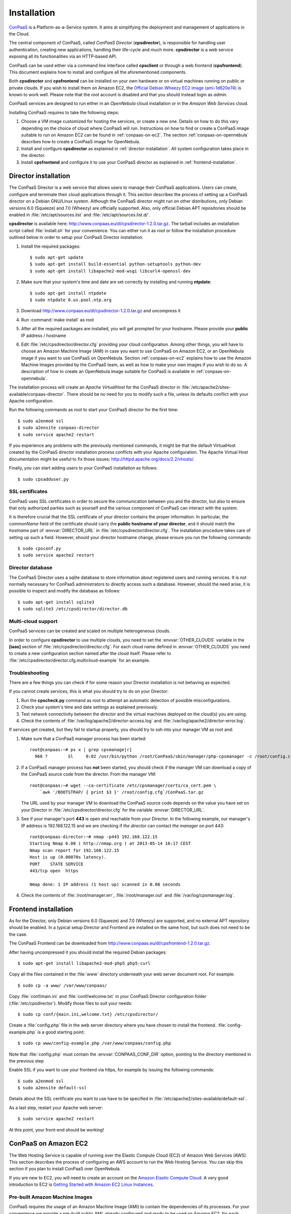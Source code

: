 ============
Installation 
============
ConPaaS_ is a Platform-as-a-Service system. It aims at simplifying the
deployment and management of applications in the Cloud.  

The central component of ConPaaS, called *ConPaaS Director* (**cpsdirector**),
is responsible for handling user authentication, creating new applications,
handling their life-cycle and much more. **cpsdirector** is a web service
exposing all its functionalities via an HTTP-based API.

ConPaaS can be used either via a command line interface called **cpsclient** or
through a web frontend (**cpsfrontend**). This document explains how to install
and configure all the aforementioned components.

.. _ConPaaS: http://www.conpaas.eu
.. _Flask: http://flask.pocoo.org/

Both **cpsdirector** and **cpsfrontend** can be installed on your own hardware
or on virtual machines running on public or private clouds. If you wish to
install them on Amazon EC2, the `Official Debian Wheezy EC2 image
(ami-1d620e74)`_ is known to work well. Please note that the *root* account is
disabled and that you should instead login as *admin*.

.. _Official Debian Wheezy EC2 image (ami-1d620e74): https://console.aws.amazon.com/ec2/v2/home?region=us-east-1#Images:filter=all-images;platform=all-platforms;visibility=public-images;search=ami-1d620e74

ConPaaS services are designed to run either in an `OpenNebula` cloud
installation or in the `Amazon Web Services` cloud.

Installing ConPaaS requires to take the following steps:

#. Choose a VM image customized for hosting the services, or create a
   new one. Details on how to do this vary depending on the choice of cloud
   where ConPaaS will run. Instructions on how to find or create a ConPaaS image
   suitable to run on Amazon EC2 can be found in :ref:`conpaas-on-ec2`.
   The section :ref:`conpaas-on-opennebula` describes how to create a ConPaaS
   image for OpenNebula.

#. Install and configure **cpsdirector** as explained in
   :ref:`director-installation`. All system configuration takes place in the
   director. 

#. Install **cpsfrontend** and configure it to use your ConPaaS
   director as explained in :ref:`frontend-installation`.

.. _director-installation:

Director installation
=====================

The ConPaaS Director is a web service that allows users to manage their ConPaaS
applications. Users can create, configure and terminate their cloud
applications through it. This section describes the process of setting up a
ConPaaS director on a Debian GNU/Linux system. Although the ConPaaS director
might run on other distributions, only Debian versions 6.0 (Squeeze) and 7.0
(Wheezy) are officially supported. Also, only official Debian APT repositories
should be enabled in :file:`/etc/apt/sources.list` and
:file:`/etc/apt/sources.list.d/`. 

**cpsdirector** is available here:
http://www.conpaas.eu/dl/cpsdirector-1.2.0.tar.gz. The tarball includes an
installation script called :file:`install.sh` for your convenience. You can
either run it as root or follow the installation procedure outlined below in
order to setup your ConPaaS Director installation.

#. Install the required packages::

   $ sudo apt-get update
   $ sudo apt-get install build-essential python-setuptools python-dev 
   $ sudo apt-get install libapache2-mod-wsgi libcurl4-openssl-dev

#. Make sure that your system's time and date are set correctly by installing
   and running **ntpdate**::

   $ sudo apt-get install ntpdate
   $ sudo ntpdate 0.us.pool.ntp.org

#. Download http://www.conpaas.eu/dl/cpsdirector-1.2.0.tar.gz and
   uncompress it

#. Run :command:`make install` as root

#. After all the required packages are installed, you will get prompted for
   your hostname. Please provide your **public** IP address / hostname

#. Edit :file:`/etc/cpsdirector/director.cfg` providing your cloud
   configuration. Among other things, you will have to choose an Amazon
   Machine Image (AMI) in case you want to use ConPaaS on Amazon EC2, or
   an OpenNebula image if you want to use ConPaaS on OpenNebula.
   Section :ref:`conpaas-on-ec2` explains how to use the Amazon Machine Images
   provided by the ConPaaS team, as well as how to make your own images
   if you wish to do so. A description of how to create an OpenNebula
   image suitable for ConPaaS is available in :ref:`conpaas-on-opennebula`.

The installation process will create an `Apache VirtualHost` for the ConPaaS
director in :file:`/etc/apache2/sites-available/conpaas-director`. There should
be no need for you to modify such a file, unless its defaults conflict with
your Apache configuration.

Run the following commands as root to start your ConPaaS director for
the first time::

    $ sudo a2enmod ssl
    $ sudo a2ensite conpaas-director
    $ sudo service apache2 restart

If you experience any problems with the previously mentioned commands,
it might be that the default VirtualHost created by the ConPaaS director
installation process conflicts with your Apache configuration. The
Apache Virtual Host documentation might be useful to fix those issues:
http://httpd.apache.org/docs/2.2/vhosts/.

Finally, you can start adding users to your ConPaaS installation as follows::

    $ sudo cpsadduser.py

SSL certificates
----------------
ConPaaS uses SSL certificates in order to secure the communication
between you and the director, but also to ensure that only authorized
parties such as yourself and the various component of ConPaaS can
interact with the system.

It is therefore crucial that the SSL certificate of your director contains the
proper information. In particular, the `commonName` field of the certificate
should carry the **public hostname of your director**, and it should match the
*hostname* part of :envvar:`DIRECTOR_URL` in
:file:`/etc/cpsdirector/director.cfg`. The installation procedure takes care
of setting up such a field. However, should your director hostname change,
please ensure you run the following commands::

    $ sudo cpsconf.py
    $ sudo service apache2 restart

Director database
-----------------
The ConPaaS Director uses a sqlite database to store information about
registered users and running services. It is not normally necessary for
ConPaaS administrators to directly access such a database. However,
should the need arise, it is possible to inspect and modify the database
as follows::

    $ sudo apt-get install sqlite3
    $ sudo sqlite3 /etc/cpsdirector/director.db

Multi-cloud support
-------------------
ConPaaS services can be created and scaled on multiple heterogeneous clouds.

In order to configure **cpsdirector** to use multiple clouds, you need to set
the :envvar:`OTHER_CLOUDS` variable in the **[iaas]** section of
:file:`/etc/cpsdirector/director.cfg`. For each cloud name defined in
:envvar:`OTHER_CLOUDS` you need to create a new configuration section named
after the cloud itself. Please refer to
:file:`/etc/cpsdirector/director.cfg.multicloud-example` for an example.

Troubleshooting
---------------
There are a few things you can check if for some reason your Director
installation is not behaving as expected.

If you cannot create services, this is what you should try to do on your
Director:

1. Run the **cpscheck.py** command as root to attempt an automatic detection of
   possible misconfigurations.
2. Check your system's time and date settings as explained previously.
3. Test network connectivity between the director and the virtual machines
   deployed on the cloud(s) you are using.
4. Check the contents of :file:`/var/log/apache2/director-access.log` and
   :file:`/var/log/apache2/director-error.log`.

If services get created, but they fail to startup properly, you should try to
ssh into your manager VM as root and:

1. Make sure that a ConPaaS manager process has been started::

    root@conpaas:~# ps x | grep cpsmanage[r]
      968 ?        Sl     0:02 /usr/bin/python /root/ConPaaS/sbin/manager/php-cpsmanager -c /root/config.cfg -s 192.168.122.15
    
    
2. If a ConPaaS manager process has **not** been started, you should check if
   the manager VM can download a copy of the ConPaaS source code from the
   director. From the manager VM::

    root@conpaas:~# wget --ca-certificate /etc/cpsmanager/certs/ca_cert.pem \
        `awk '/BOOTSTRAP/ { print $3 }' /root/config.cfg`/ConPaaS.tar.gz

   The URL used by your manager VM to download the ConPaaS source code depends
   on the value you have set on your Director in
   :file:`/etc/cpsdirector/director.cfg` for the variable :envvar:`DIRECTOR_URL`.

3. See if your manager's port **443** is open *and* reachable from your
   Director. In the following example, our manager's IP address is 192.168.122.15
   and we are checking if *the director* can contact *the manager* on port 443::

    root@conpaas-director:~# nmap -p443 192.168.122.15
    Starting Nmap 6.00 ( http://nmap.org ) at 2013-05-14 16:17 CEST
    Nmap scan report for 192.168.122.15
    Host is up (0.00070s latency).
    PORT    STATE SERVICE
    443/tcp open  https

    Nmap done: 1 IP address (1 host up) scanned in 0.08 seconds

4. Check the contents of :file:`/root/manager.err`, :file:`/root/manager.out`
   and :file:`/var/log/cpsmanager.log`.

.. _frontend-installation:

Frontend installation
=====================
As for the Director, only Debian versions 6.0 (Squeeze) and 7.0 (Wheezy) are
supported, and no external APT repository should be enabled. In a typical setup
Director and Frontend are installed on the same host, but such does not need to
be the case.

The ConPaaS Frontend can be downloaded from
http://www.conpaas.eu/dl/cpsfrontend-1.2.0.tar.gz. 

After having uncompressed it you should install the required Debian packages::

   $ sudo apt-get install libapache2-mod-php5 php5-curl

Copy all the files contained in the :file:`www` directory underneath your web
server document root. For example::

   $ sudo cp -a www/ /var/www/conpaas/

Copy :file:`conf/main.ini` and :file:`conf/welcome.txt` in your ConPaaS
Director configuration folder (:file:`/etc/cpsdirector`). Modify those files to
suit your needs::

   $ sudo cp conf/{main.ini,welcome.txt} /etc/cpsdirector/

Create a :file:`config.php` file in the web server directory where you have
chosen to install the frontend. :file:`config-example.php` is a good starting
point::

   $ sudo cp www/config-example.php /var/www/conpaas/config.php

Note that :file:`config.php` must contain the :envvar:`CONPAAS_CONF_DIR`
option, pointing to the directory mentioned in the previous step

Enable SSL if you want to use your frontend via https, for example by
issuing the following commands::

    $ sudo a2enmod ssl
    $ sudo a2ensite default-ssl

Details about the SSL certificate you want to use have to be specified
in :file:`/etc/apache2/sites-available/default-ssl`.

As a last step, restart your Apache web server::

    $ sudo service apache2 restart

At this point, your front-end should be working!

.. _conpaas-on-ec2:

ConPaaS on Amazon EC2
=====================
The Web Hosting Service is capable of running over the Elastic Compute
Cloud (EC2) of Amazon Web Services (AWS). This section describes the
process of configuring an AWS account to run the Web Hosting Service.
You can skip this section if you plan to install ConPaaS over
OpenNebula.

If you are new to EC2, you will need to create an account on the `Amazon
Elastic Compute Cloud <http://aws.amazon.com/ec2/>`_. A very good introduction
to EC2 is `Getting Started with Amazon EC2 Linux Instances
<http://docs.amazonwebservices.com/AWSEC2/latest/GettingStartedGuide/>`_.

Pre-built Amazon Machine Images
-------------------------------
ConPaaS requires the usage of an Amazon Machine Image (AMI) to contain the
dependencies of its processes. For your convenience we provide a pre-built
public AMI, already configured and ready to be used on Amazon EC2, for each
availability zone supported by ConPaaS. The AMI IDs of said images are:

-  ``ami-0933a239`` United States West (Oregon)

-  ``ami-bb780cd2`` United States East (Northern Virginia)

-  ``ami-3b46554f`` Europe West (Ireland)

You can use one of these values when configuring your ConPaaS director
installation as described in :ref:`director-installation`.

Create a custom Amazon Machine Image
------------------------------------
Using pre-built Amazon Machine Images is the recommended way of running
ConPaaS on Amazon EC2, as described in the previous section. However,
you can also create a new Elastic Block Store backed Amazon Machine
Image yourself, for example in case you wish to run ConPaaS in a
different Availability Zone. The easiest way to do that is to start from
an already existing AMI, customize it and save the resulting filesystem
as a new image. The following steps explains how to setup an AMI using
this methodology.

#. Log in the AWS management console, select the “EC2” tab, then “AMIs”
   in the left-side menu. Search the public AMIs for a Debian Squeeze
   EBS AMI and start an instance of it. If you are going to use
   micro-instances then the AMI with ID ``ami-e0e11289`` in the US East
   zone could be a good choice.

#. Upload the *conpaas/scripts/create\_vm/ec2-setup-new-vm-image.sh*
   script to the instance:

   ::

           chmod 0400 yourpublickey.pem
           scp -i yourpublickey.pem \
             conpaas/scripts/create_vm/ec2-setup-new-vm-image.sh \
             root@instancename.com:
         

#. Now, ssh to your instance:

   ::

           ssh -i yourpublickey.pem root@your.instancename.com
         

   Run the ``ec2-setup-new-vm-image.sh`` script inside the instance.
   This script will install all of the dependencies of the manager and
   agent processes as well as create the necessary directory structure.

#. Clean the filesystem by removing the ``ec2-setup-new-vm-image.sh``
   file and any other temporary files you might have created.

#. Go to the EC2 administration page at the AWS website, right click on
   the running instance and select “*Create Image (EBS AMI)*”. This step
   will take several minutes. More information about this step can be
   found at
   http://docs.amazonwebservices.com/AWSEC2/latest/UserGuide/index.html?Tutorial\_CreateImage.html.

#. After the image has been fully created, you can return to the EC2
   dashboard, right-click on your instance, and terminate it.

Security Group
--------------
An AWS security group is an abstraction of a set of firewall rules to
limit inbound traffic. The default policy of a new group is to deny all
inbound traffic. Therefore, one needs to specify a whitelist of
protocols and destination ports that are accessible from the outside.
The following ports should be open for all running instances:

-  TCP ports 80, 443, 5555, 8000, 8080 and 9000 – used by the Web
   Hosting service

-  TCP port 3306 – used by the MySQL service

-  TCP ports 8020, 8021, 8088, 50010, 50020, 50030, 50060, 50070, 50075,
   50090, 50105, 54310 and 54311 – used by the Map Reduce service

-  TCP ports 4369, 14194 and 14195 – used by the Scalarix service

-  TCP ports 8475, 8999 – used by the TaskFarm service

-  TCP ports 32636, 32638 and 32640 – used by the XtreemFS service

AWS documentation is available at
http://docs.amazonwebservices.com/AWSEC2/latest/UserGuide/index.html?using-network-security.html.

.. _conpaas-on-opennebula:

ConPaaS on OpenNebula
=====================
The Web Hosting Service is capable of running over an OpenNebula
installation. This section describes the process of configuring
OpenNebula to run ConPaaS. You can skip this section if you plan to
deploy ConPaaS over Amazon Web Services.

Creating an OpenNebula image
----------------------------
To create an image for OpenNebula you can execute the script
*conpaas/scripts/create\_vm/opennebula-create-new-vm-image.sh* in any
64-bit Debian or Ubuntu machine. Please note that you will need to have
root privileges on such a system. In case you do not have root access to
a Debian or Ubuntu machine please consider installing a virtual machine
using your favorite virtualization technology, or running a
Debian/Ubuntu instance in the cloud.

#. Make sure your system has the following executables installed (they
   are usually located in ``/sbin`` or ``/usr/sbin``, so make sure these
   directories are in your ``$PATH``): *dd parted losetup kpartx
   mkfs.ext3 tune2fs mount debootstrap chroot umount grub-install*

#. It is particularly important that you use Grub version 2. To install
   it:

   ::

         sudo apt-get install grub2
         

#. Edit the
   *conpaas/scripts/create\_vm/opennebula-create-new-vm-image.sh* script
   if necessary: there are two sections in the script that you might
   need to customize with parameters that are specific to your system.
   These sections are marked by comment lines containing the text "TO
   CUSTOMIZE:". There are comments explaining each customizable
   parameter.

#. Obtain the id of the OpenNebula datastore you want to use by running
   ``onedatastore list``. In the following example, we will use "100" as
   our datastore id.

#. Execute the image generation script as root.

#. The script generates an image file called ``conpaas.img`` by default.
   You can now register it in OpenNebula, replacing ’100’ in this
   example with the datastore id obtained with ``onedatastore list``.

   ::

         cat <<EOF > /tmp/conpaas-one.image
         NAME          = "Conpaas"
         PATH          = ${PWD}/conpaas.img
         PUBLIC        = YES
         DESCRIPTION   = "Conpaas vm image"
         EOF
         oneimage create /tmp/conpaas-one.image -d 100

If things go wrong
------------------
Note that if anything fails during the image file creation, the script
will stop and it will try to revert any change it has done. However, it
might not always reset your system to its original state. To undo
everything the script has done, follow these instructions:

#. The image has been mounted as a separate file system. Find the
   mounted directory using command ``df -h``. The directory should be in
   the form of ``/tmp/tmp.X``.

#. There may be a ``dev`` and a ``proc`` directories mounted inside it.
   Unmount everything using:

   ::

           sudo umount /tmp/tmp.X/dev /tmp/tmp.X/proc /tmp/tmp.X
         

#. Find which loop device your using:

   ::

           sudo losetup -a
         

#. Remove the device mapping:

   ::

           sudo kpartx -d /dev/loopX
         

#. Remove the binding of the loop device:

   ::

           sudo losetup -d /dev/loopX
         

#. Delete the image file

#. Your system should be back to its original state.

Make sure OpenNebula is properly configured
-------------------------------------------
OpenNebula’s OCCI daemon is used by ConPaaS to communicate with your
OpenNebula cluster.

#. Ensure the OCCI server configuration file ``/etc/one/occi-server.conf``
   contains the following lines in section instance\_types:

   ::

       :custom:
         :template: custom.erb

#. At the end of the OCCI profile file ``/etc/one/occi_templates/common.erb``
   from your OpenNebula installation, append the following lines:
   
   ::
   
       <% @vm_info.each('OS') do |os| %>
            <% if os.attr('TYPE', 'arch') %>
              OS = [ arch = "<%= os.attr('TYPE', 'arch').split('/').last %>" ]
            <% end %>
       <% end %>
       GRAPHICS = [type="vnc",listen="0.0.0.0",port="-1"]


   These new lines adds a number of improvements from the standard version:

   -  The match for ``OS TYPE:arch`` allows the caller to specify the
      architecture of the machine.

   -  The last line allows for using VNC to connect to the VM. This
      is very useful for debugging purposes and is not necessary once
      testing is complete.

#. Make sure you started OpenNebula’s OCCI daemon:

   ::

       sudo occi-server start

 
